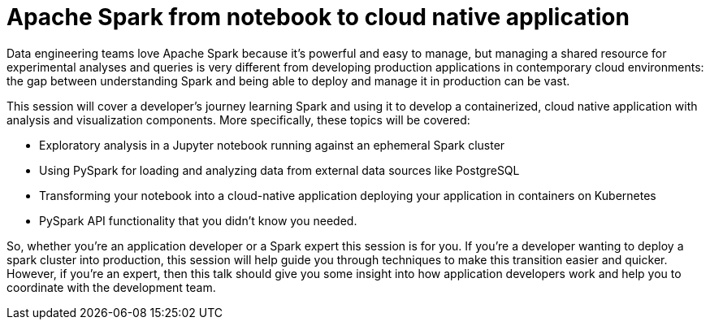 = Apache Spark from notebook to cloud native application
:page-presentor: Rebecca Simmonds
:page-date: 2018-06-05
:page-media-url: https://databricks.com/session/apache-spark-from-notebook-to-cloud-native-application

Data engineering teams love Apache Spark because it’s powerful and easy to manage, but managing a shared resource for experimental analyses and queries is very different from developing production applications in contemporary cloud environments: the gap between understanding Spark and being able to deploy and manage it in production can be vast.

This session will cover a developer’s journey learning Spark and using it to develop a containerized, cloud native application with analysis and visualization components. More specifically, these topics will be covered:

• Exploratory analysis in a Jupyter notebook running against an ephemeral Spark cluster
• Using PySpark for loading and analyzing data from external data sources like PostgreSQL
• Transforming your notebook into a cloud-native application deploying your application in containers on Kubernetes
• PySpark API functionality that you didn’t know you needed.

So, whether you’re an application developer or a Spark expert this session is for you. If you’re a developer wanting to deploy a spark cluster into production, this session will help guide you through techniques to make this transition easier and quicker. However, if you’re an expert, then this talk should give you some insight into how application developers work and help you to coordinate with the development team.
